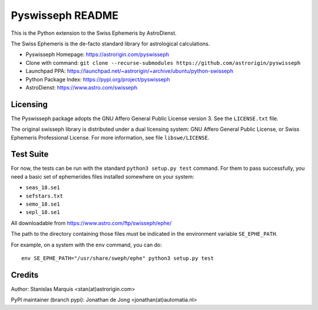 =================
Pyswisseph README
=================

This is the Python extension to the Swiss Ephemeris by AstroDienst.

The Swiss Ephemeris is the de-facto standard library for astrological
calculations.

- Pyswisseph Homepage:    https://astrorigin.com/pyswisseph
- Clone with command:     ``git clone --recurse-submodules https://github.com/astrorigin/pyswisseph``
- Launchpad PPA:          https://launchpad.net/~astrorigin/+archive/ubuntu/python-swisseph
- Python Package Index:   https://pypi.org/project/pyswisseph
- AstroDienst:            https://www.astro.com/swisseph

Licensing
=========

The Pyswisseph package adopts the GNU Affero General Public License version 3.
See the ``LICENSE.txt`` file.

The original swisseph library is distributed under a dual licensing system:
GNU Affero General Public License, or Swiss Ephemeris Professional License.
For more information, see file ``libswe/LICENSE``.

Test Suite
==========

For now, the tests can be run with the standard ``python3 setup.py test``
command. For them to pass successfully, you need a basic set of ephemerides
files installed somewhere on your system:

- ``seas_18.se1``
- ``sefstars.txt``
- ``semo_18.se1``
- ``sepl_18.se1``

All downloadable from https://www.astro.com/ftp/swisseph/ephe/

The path to the directory containing those files must be indicated in the
environment variable ``SE_EPHE_PATH``.

For example, on a system with the ``env`` command, you can do::

    env SE_EPHE_PATH="/usr/share/sweph/ephe" python3 setup.py test

Credits
=======

Author: Stanislas Marquis <stan(at)astrorigin.com>

PyPI maintainer (branch pypi): Jonathan de Jong <jonathan(at)automatia.nl>

..

